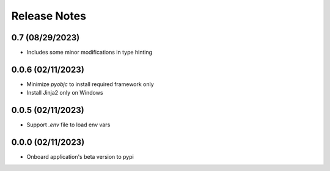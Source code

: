 Release Notes
=============

0.7 (08/29/2023)
----------------
- Includes some minor modifications in type hinting

0.0.6 (02/11/2023)
------------------
- Minimize `pyobjc` to install required framework only
- Install Jinja2 only on Windows

0.0.5 (02/11/2023)
------------------
- Support `.env` file to load env vars

0.0.0 (02/11/2023)
------------------
- Onboard application's beta version to pypi
